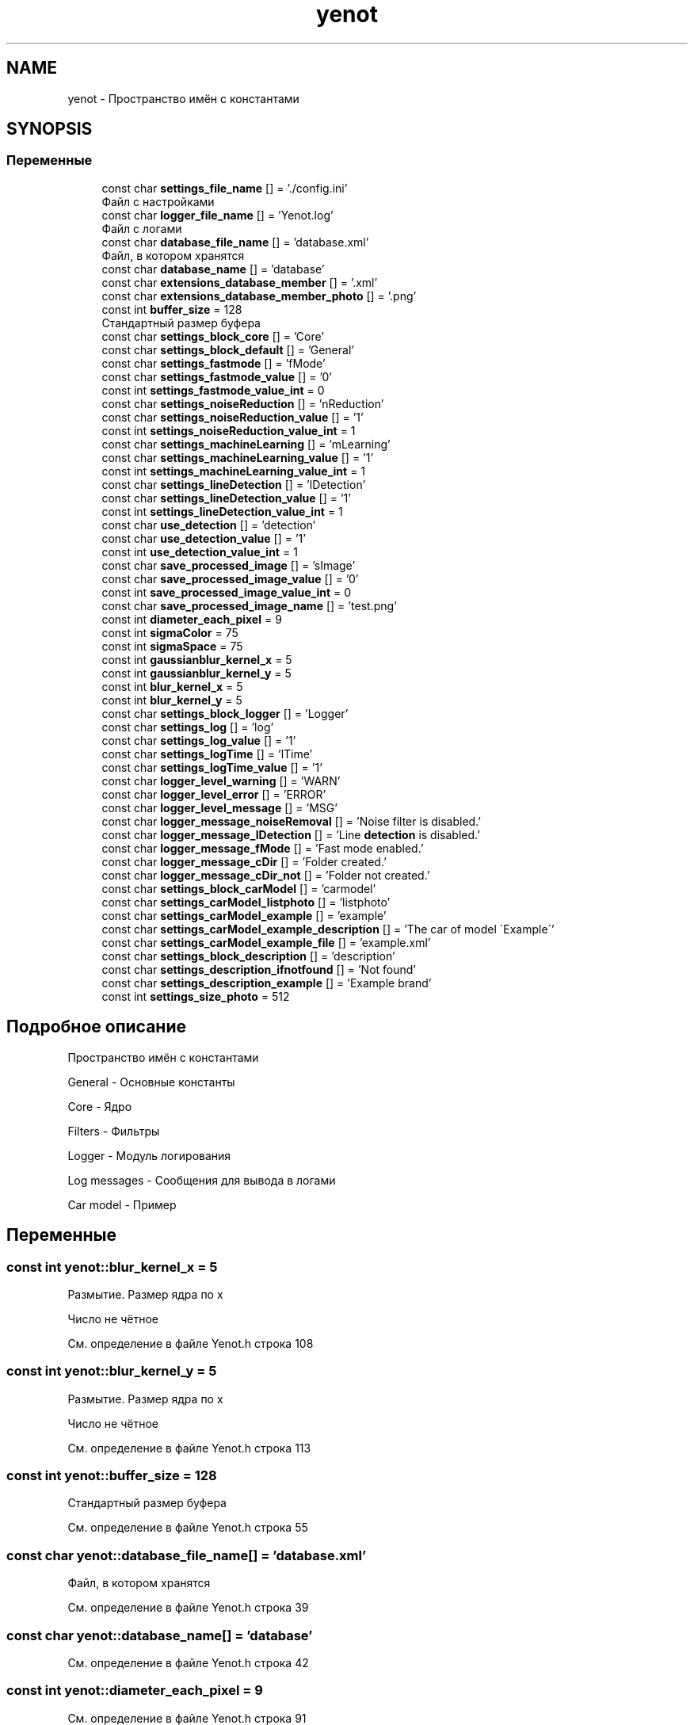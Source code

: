 .TH "yenot" 3 "Вс 29 Апр 2018" "Yenot" \" -*- nroff -*-
.ad l
.nh
.SH NAME
yenot \- Пространство имён с константами  

.SH SYNOPSIS
.br
.PP
.SS "Переменные"

.in +1c
.ti -1c
.RI "const char \fBsettings_file_name\fP [] = '\&./config\&.ini'"
.br
.RI "Файл с настройками "
.ti -1c
.RI "const char \fBlogger_file_name\fP [] = 'Yenot\&.log'"
.br
.RI "Файл с логами "
.ti -1c
.RI "const char \fBdatabase_file_name\fP [] = 'database\&.xml'"
.br
.RI "Файл, в котором хранятся "
.ti -1c
.RI "const char \fBdatabase_name\fP [] = 'database'"
.br
.ti -1c
.RI "const char \fBextensions_database_member\fP [] = '\&.xml'"
.br
.ti -1c
.RI "const char \fBextensions_database_member_photo\fP [] = '\&.png'"
.br
.ti -1c
.RI "const int \fBbuffer_size\fP = 128"
.br
.RI "Стандартный размер буфера "
.ti -1c
.RI "const char \fBsettings_block_core\fP [] = 'Core'"
.br
.ti -1c
.RI "const char \fBsettings_block_default\fP [] = 'General'"
.br
.ti -1c
.RI "const char \fBsettings_fastmode\fP [] = 'fMode'"
.br
.ti -1c
.RI "const char \fBsettings_fastmode_value\fP [] = '0'"
.br
.ti -1c
.RI "const int \fBsettings_fastmode_value_int\fP = 0"
.br
.ti -1c
.RI "const char \fBsettings_noiseReduction\fP [] = 'nReduction'"
.br
.ti -1c
.RI "const char \fBsettings_noiseReduction_value\fP [] = '1'"
.br
.ti -1c
.RI "const int \fBsettings_noiseReduction_value_int\fP = 1"
.br
.ti -1c
.RI "const char \fBsettings_machineLearning\fP [] = 'mLearning'"
.br
.ti -1c
.RI "const char \fBsettings_machineLearning_value\fP [] = '1'"
.br
.ti -1c
.RI "const int \fBsettings_machineLearning_value_int\fP = 1"
.br
.ti -1c
.RI "const char \fBsettings_lineDetection\fP [] = 'lDetection'"
.br
.ti -1c
.RI "const char \fBsettings_lineDetection_value\fP [] = '1'"
.br
.ti -1c
.RI "const int \fBsettings_lineDetection_value_int\fP = 1"
.br
.ti -1c
.RI "const char \fBuse_detection\fP [] = 'detection'"
.br
.ti -1c
.RI "const char \fBuse_detection_value\fP [] = '1'"
.br
.ti -1c
.RI "const int \fBuse_detection_value_int\fP = 1"
.br
.ti -1c
.RI "const char \fBsave_processed_image\fP [] = 'sImage'"
.br
.ti -1c
.RI "const char \fBsave_processed_image_value\fP [] = '0'"
.br
.ti -1c
.RI "const int \fBsave_processed_image_value_int\fP = 0"
.br
.ti -1c
.RI "const char \fBsave_processed_image_name\fP [] = 'test\&.png'"
.br
.ti -1c
.RI "const int \fBdiameter_each_pixel\fP = 9"
.br
.ti -1c
.RI "const int \fBsigmaColor\fP = 75"
.br
.ti -1c
.RI "const int \fBsigmaSpace\fP = 75"
.br
.ti -1c
.RI "const int \fBgaussianblur_kernel_x\fP = 5"
.br
.ti -1c
.RI "const int \fBgaussianblur_kernel_y\fP = 5"
.br
.ti -1c
.RI "const int \fBblur_kernel_x\fP = 5"
.br
.ti -1c
.RI "const int \fBblur_kernel_y\fP = 5"
.br
.ti -1c
.RI "const char \fBsettings_block_logger\fP [] = 'Logger'"
.br
.ti -1c
.RI "const char \fBsettings_log\fP [] = 'log'"
.br
.ti -1c
.RI "const char \fBsettings_log_value\fP [] = '1'"
.br
.ti -1c
.RI "const char \fBsettings_logTime\fP [] = 'lTime'"
.br
.ti -1c
.RI "const char \fBsettings_logTime_value\fP [] = '1'"
.br
.ti -1c
.RI "const char \fBlogger_level_warning\fP [] = 'WARN'"
.br
.ti -1c
.RI "const char \fBlogger_level_error\fP [] = 'ERROR'"
.br
.ti -1c
.RI "const char \fBlogger_level_message\fP [] = 'MSG'"
.br
.ti -1c
.RI "const char \fBlogger_message_noiseRemoval\fP [] = 'Noise filter is disabled\&.'"
.br
.ti -1c
.RI "const char \fBlogger_message_lDetection\fP [] = 'Line \fBdetection\fP is disabled\&.'"
.br
.ti -1c
.RI "const char \fBlogger_message_fMode\fP [] = 'Fast mode enabled\&.'"
.br
.ti -1c
.RI "const char \fBlogger_message_cDir\fP [] = 'Folder created\&.'"
.br
.ti -1c
.RI "const char \fBlogger_message_cDir_not\fP [] = 'Folder not created\&.'"
.br
.ti -1c
.RI "const char \fBsettings_block_carModel\fP [] = 'carmodel'"
.br
.ti -1c
.RI "const char \fBsettings_carModel_listphoto\fP [] = 'listphoto'"
.br
.ti -1c
.RI "const char \fBsettings_carModel_example\fP [] = 'example'"
.br
.ti -1c
.RI "const char \fBsettings_carModel_example_description\fP [] = 'The car of model \\'Example\\''"
.br
.ti -1c
.RI "const char \fBsettings_carModel_example_file\fP [] = 'example\&.xml'"
.br
.ti -1c
.RI "const char \fBsettings_block_description\fP [] = 'description'"
.br
.ti -1c
.RI "const char \fBsettings_description_ifnotfound\fP [] = 'Not found'"
.br
.ti -1c
.RI "const char \fBsettings_description_example\fP [] = 'Example brand'"
.br
.ti -1c
.RI "const int \fBsettings_size_photo\fP = 512"
.br
.in -1c
.SH "Подробное описание"
.PP 
Пространство имён с константами 

General - Основные константы
.PP
Core - Ядро
.PP
Filters - Фильтры
.PP
Logger - Модуль логирования
.PP
Log messages - Сообщения для вывода в логами
.PP
Car model - Пример 
.SH "Переменные"
.PP 
.SS "const int yenot::blur_kernel_x = 5"
Размытие\&. Размер ядра по x
.PP
Число не чётное 
.PP
См\&. определение в файле Yenot\&.h строка 108
.SS "const int yenot::blur_kernel_y = 5"
Размытие\&. Размер ядра по x
.PP
Число не чётное 
.PP
См\&. определение в файле Yenot\&.h строка 113
.SS "const int yenot::buffer_size = 128"

.PP
Стандартный размер буфера 
.PP
См\&. определение в файле Yenot\&.h строка 55
.SS "const char yenot::database_file_name[] = 'database\&.xml'"

.PP
Файл, в котором хранятся 
.PP
См\&. определение в файле Yenot\&.h строка 39
.SS "const char yenot::database_name[] = 'database'"

.PP
См\&. определение в файле Yenot\&.h строка 42
.SS "const int yenot::diameter_each_pixel = 9"

.PP
См\&. определение в файле Yenot\&.h строка 91
.SS "const char yenot::extensions_database_member[] = '\&.xml'"
Расширение для хранения данных
.PP
Поддерживается xml и yaml 
.PP
См\&. определение в файле Yenot\&.h строка 47
.SS "const char yenot::extensions_database_member_photo[] = '\&.png'"
Расширение для хранения фотографий
.PP
Поддерживается png jpg jpeg 
.PP
См\&. определение в файле Yenot\&.h строка 52
.SS "const int yenot::gaussianblur_kernel_x = 5"
Фильтр Гаусса\&. Размер ядра по x
.PP
Число не чётное 
.PP
См\&. определение в файле Yenot\&.h строка 98
.SS "const int yenot::gaussianblur_kernel_y = 5"
Фильтр Гаусса\&. Размер ядра по x
.PP
Число не чётное 
.PP
См\&. определение в файле Yenot\&.h строка 103
.SS "const char yenot::logger_file_name[] = 'Yenot\&.log'"

.PP
Файл с логами 
.PP
См\&. определение в файле Yenot\&.h строка 36
.SS "const char yenot::logger_level_error[] = 'ERROR'"

.PP
См\&. определение в файле Yenot\&.h строка 127
.SS "const char yenot::logger_level_message[] = 'MSG'"

.PP
См\&. определение в файле Yenot\&.h строка 128
.SS "const char yenot::logger_level_warning[] = 'WARN'"

.PP
См\&. определение в файле Yenot\&.h строка 126
.SS "const char yenot::logger_message_cDir[] = 'Folder created\&.'"

.PP
См\&. определение в файле Yenot\&.h строка 136
.SS "const char yenot::logger_message_cDir_not[] = 'Folder not created\&.'"

.PP
См\&. определение в файле Yenot\&.h строка 137
.SS "const char yenot::logger_message_fMode[] = 'Fast mode enabled\&.'"

.PP
См\&. определение в файле Yenot\&.h строка 135
.SS "const char yenot::logger_message_lDetection[] = 'Line \fBdetection\fP is disabled\&.'"

.PP
См\&. определение в файле Yenot\&.h строка 134
.SS "const char yenot::logger_message_noiseRemoval[] = 'Noise filter is disabled\&.'"

.PP
См\&. определение в файле Yenot\&.h строка 133
.SS "const char yenot::save_processed_image[] = 'sImage'"

.PP
См\&. определение в файле Yenot\&.h строка 83
.SS "const char yenot::save_processed_image_name[] = 'test\&.png'"

.PP
См\&. определение в файле Yenot\&.h строка 86
.SS "const char yenot::save_processed_image_value[] = '0'"

.PP
См\&. определение в файле Yenot\&.h строка 84
.SS "const int yenot::save_processed_image_value_int = 0"

.PP
См\&. определение в файле Yenot\&.h строка 85
.SS "const char yenot::settings_block_carModel[] = 'carmodel'"

.PP
См\&. определение в файле Yenot\&.h строка 142
.SS "const char yenot::settings_block_core[] = 'Core'"

.PP
См\&. определение в файле Yenot\&.h строка 60
.SS "const char yenot::settings_block_default[] = 'General'"

.PP
См\&. определение в файле Yenot\&.h строка 61
.SS "const char yenot::settings_block_description[] = 'description'"

.PP
См\&. определение в файле Yenot\&.h строка 149
.SS "const char yenot::settings_block_logger[] = 'Logger'"

.PP
См\&. определение в файле Yenot\&.h строка 118
.SS "const char yenot::settings_carModel_example[] = 'example'"

.PP
См\&. определение в файле Yenot\&.h строка 145
.SS "const char yenot::settings_carModel_example_description[] = 'The car of model \\'Example\\''"

.PP
См\&. определение в файле Yenot\&.h строка 146
.SS "const char yenot::settings_carModel_example_file[] = 'example\&.xml'"

.PP
См\&. определение в файле Yenot\&.h строка 147
.SS "const char yenot::settings_carModel_listphoto[] = 'listphoto'"

.PP
См\&. определение в файле Yenot\&.h строка 143
.SS "const char yenot::settings_description_example[] = 'Example brand'"

.PP
См\&. определение в файле Yenot\&.h строка 151
.SS "const char yenot::settings_description_ifnotfound[] = 'Not found'"

.PP
См\&. определение в файле Yenot\&.h строка 150
.SS "const char yenot::settings_fastmode[] = 'fMode'"

.PP
См\&. определение в файле Yenot\&.h строка 63
.SS "const char yenot::settings_fastmode_value[] = '0'"

.PP
См\&. определение в файле Yenot\&.h строка 64
.SS "const int yenot::settings_fastmode_value_int = 0"

.PP
См\&. определение в файле Yenot\&.h строка 65
.SS "const char yenot::settings_file_name[] = '\&./config\&.ini'"

.PP
Файл с настройками 
.PP
См\&. определение в файле Yenot\&.h строка 33
.SS "const char yenot::settings_lineDetection[] = 'lDetection'"

.PP
См\&. определение в файле Yenot\&.h строка 75
.SS "const char yenot::settings_lineDetection_value[] = '1'"

.PP
См\&. определение в файле Yenot\&.h строка 76
.SS "const int yenot::settings_lineDetection_value_int = 1"

.PP
См\&. определение в файле Yenot\&.h строка 77
.SS "const char yenot::settings_log[] = 'log'"

.PP
См\&. определение в файле Yenot\&.h строка 120
.SS "const char yenot::settings_log_value[] = '1'"

.PP
См\&. определение в файле Yenot\&.h строка 121
.SS "const char yenot::settings_logTime[] = 'lTime'"

.PP
См\&. определение в файле Yenot\&.h строка 123
.SS "const char yenot::settings_logTime_value[] = '1'"

.PP
См\&. определение в файле Yenot\&.h строка 124
.SS "const char yenot::settings_machineLearning[] = 'mLearning'"

.PP
См\&. определение в файле Yenot\&.h строка 71
.SS "const char yenot::settings_machineLearning_value[] = '1'"

.PP
См\&. определение в файле Yenot\&.h строка 72
.SS "const int yenot::settings_machineLearning_value_int = 1"

.PP
См\&. определение в файле Yenot\&.h строка 73
.SS "const char yenot::settings_noiseReduction[] = 'nReduction'"

.PP
См\&. определение в файле Yenot\&.h строка 67
.SS "const char yenot::settings_noiseReduction_value[] = '1'"

.PP
См\&. определение в файле Yenot\&.h строка 68
.SS "const int yenot::settings_noiseReduction_value_int = 1"

.PP
См\&. определение в файле Yenot\&.h строка 69
.SS "const int yenot::settings_size_photo = 512"

.PP
См\&. определение в файле Yenot\&.h строка 153
.SS "const int yenot::sigmaColor = 75"

.PP
См\&. определение в файле Yenot\&.h строка 92
.SS "const int yenot::sigmaSpace = 75"

.PP
См\&. определение в файле Yenot\&.h строка 93
.SS "const char yenot::use_detection[] = 'detection'"

.PP
См\&. определение в файле Yenot\&.h строка 79
.SS "const char yenot::use_detection_value[] = '1'"

.PP
См\&. определение в файле Yenot\&.h строка 80
.SS "const int yenot::use_detection_value_int = 1"

.PP
См\&. определение в файле Yenot\&.h строка 81
.SH "Автор"
.PP 
Автоматически создано Doxygen для Yenot из исходного текста\&.
